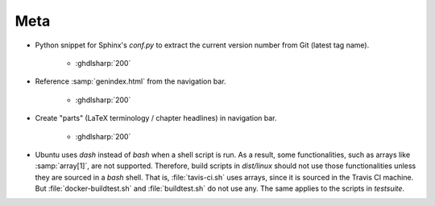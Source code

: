 .. _CHANGE:Roadmap:

Meta
############

* Python snippet for Sphinx's `conf.py` to extract the current version number from Git (latest tag name). 

	* :ghdlsharp:`200`

* Reference :samp:`genindex.html` from the navigation bar.

	* :ghdlsharp:`200`

* Create "parts" (LaTeX terminology / chapter headlines) in navigation bar.

	* :ghdlsharp:`200`
	
* Ubuntu uses `dash` instead of `bash` when a shell script is run. As a result, some functionalities, such as arrays like :samp:`array[1]`, are not supported. Therefore, build scripts in `dist/linux` should not use those functionalities unless they are sourced in a `bash` shell. That is, :file:`tavis-ci.sh` uses arrays, since it is sourced in the Travis CI machine. But :file:`docker-buildtest.sh` and :file:`buildtest.sh` do not use any. The same applies to the scripts in `testsuite`.